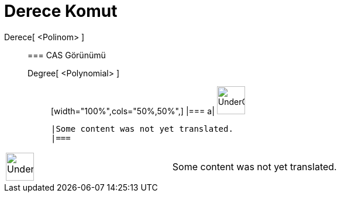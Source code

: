 = Derece Komut
:page-en: commands/Degree
ifdef::env-github[:imagesdir: /tr/modules/ROOT/assets/images]

Derece[ <Polinom> ]::
  === CAS Görünümü
  Degree[ <Polynomial> ];;
  [width="100%",cols="50%,50%",]
  |===
  a|
  image:48px-UnderConstruction.png[UnderConstruction.png,width=48,height=48]

  |Some content was not yet translated.
  |===

[width="100%",cols="50%,50%",]
|===
a|
image:48px-UnderConstruction.png[UnderConstruction.png,width=48,height=48]

|Some content was not yet translated.
|===
